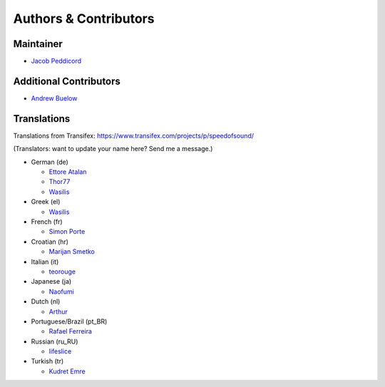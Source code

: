 Authors & Contributors
======================

Maintainer
----------

* `Jacob Peddicord <https://github.com/jpeddicord>`_

Additional Contributors
-----------------------

* `Andrew Buelow <https://github.com/Korovin>`_

Translations
------------

Translations from Transifex:
https://www.transifex.com/projects/p/speedofsound/

(Translators: want to update your name here? Send me a message.)

* German (de)

  * `Ettore Atalan <https://www.transifex.com/accounts/profile/Atalanttore/>`_
  * `Thor77 <https://www.transifex.com/user/profile/thor77/>`_
  * `Wasilis <https://www.transifex.com/accounts/profile/wasilis.mandratzis/>`_

* Greek (el)

  * `Wasilis <https://www.transifex.com/accounts/profile/wasilis.mandratzis/>`_

* French (fr)

  * `Simon Porte <https://www.transifex.com/user/profile/sporte/>`_

* Croatian (hr)

  * `Marijan Smetko <https://www.transifex.com/accounts/profile/InCogNiTo/>`_

* Italian (it)

  * `teorouge <https://www.transifex.com/accounts/profile/teorouge/>`_

* Japanese (ja)

  * `Naofumi <https://www.transifex.com/accounts/profile/Naofumi/>`_

* Dutch (nl)

  * `Arthur <https://www.transifex.com/accounts/profile/Deputy/>`_

* Portuguese/Brazil (pt_BR)

  * `Rafael Ferreira <https://www.transifex.com/accounts/profile/rafaelff1/>`_

* Russian (ru_RU)

  * `lifeslice <https://www.transifex.com/accounts/profile/lifeslice/>`_

* Turkish (tr)

  * `Kudret Emre <https://www.transifex.com/accounts/profile/overbite/>`_
